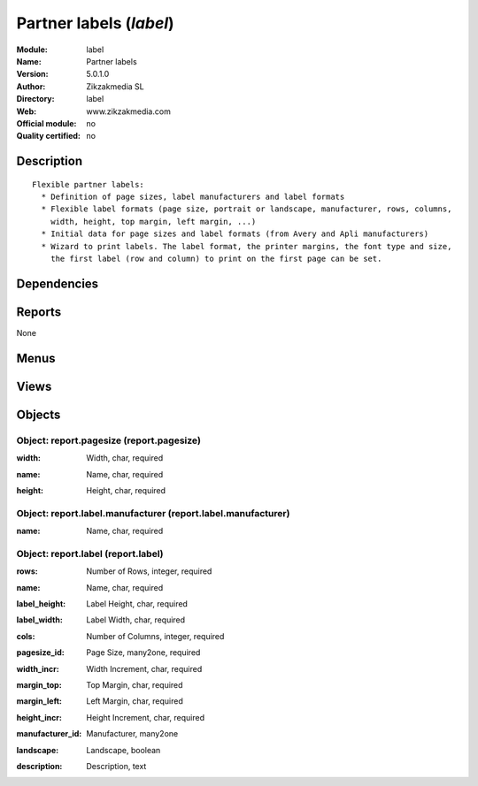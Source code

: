 
.. i18n: .. module:: label
.. i18n:     :synopsis: Partner labels 
.. i18n:     :noindex:
.. i18n: .. 

.. module:: label
    :synopsis: Partner labels 
    :noindex:
.. 

.. i18n: .. raw:: html
.. i18n: 
.. i18n:     <link rel="stylesheet" href="../_static/hide_objects_in_sidebar.css" type="text/css" />

.. raw:: html

    <link rel="stylesheet" href="../_static/hide_objects_in_sidebar.css" type="text/css" />

.. i18n: Partner labels (*label*)
.. i18n: ========================
.. i18n: :Module: label
.. i18n: :Name: Partner labels
.. i18n: :Version: 5.0.1.0
.. i18n: :Author: Zikzakmedia SL
.. i18n: :Directory: label
.. i18n: :Web: www.zikzakmedia.com
.. i18n: :Official module: no
.. i18n: :Quality certified: no

Partner labels (*label*)
========================
:Module: label
:Name: Partner labels
:Version: 5.0.1.0
:Author: Zikzakmedia SL
:Directory: label
:Web: www.zikzakmedia.com
:Official module: no
:Quality certified: no

.. i18n: Description
.. i18n: -----------

Description
-----------

.. i18n: ::
.. i18n: 
.. i18n:   Flexible partner labels:
.. i18n:     * Definition of page sizes, label manufacturers and label formats
.. i18n:     * Flexible label formats (page size, portrait or landscape, manufacturer, rows, columns, 
.. i18n:       width, height, top margin, left margin, ...)
.. i18n:     * Initial data for page sizes and label formats (from Avery and Apli manufacturers)
.. i18n:     * Wizard to print labels. The label format, the printer margins, the font type and size, 
.. i18n:       the first label (row and column) to print on the first page can be set.

::

  Flexible partner labels:
    * Definition of page sizes, label manufacturers and label formats
    * Flexible label formats (page size, portrait or landscape, manufacturer, rows, columns, 
      width, height, top margin, left margin, ...)
    * Initial data for page sizes and label formats (from Avery and Apli manufacturers)
    * Wizard to print labels. The label format, the printer margins, the font type and size, 
      the first label (row and column) to print on the first page can be set.

.. i18n: Dependencies
.. i18n: ------------

Dependencies
------------

.. i18n:  * :mod:`base`

 * :mod:`base`

.. i18n: Reports
.. i18n: -------

Reports
-------

.. i18n: None

None

.. i18n: Menus
.. i18n: -------

Menus
-------

.. i18n:  * Partners/Configuration/Page Sizes
.. i18n:  * Partners/Configuration/Label Manufacturers
.. i18n:  * Partners/Configuration/Label Formats

 * Partners/Configuration/Page Sizes
 * Partners/Configuration/Label Manufacturers
 * Partners/Configuration/Label Formats

.. i18n: Views
.. i18n: -----

Views
-----

.. i18n:  * report.pagesize.tree (tree)
.. i18n:  * report.pagesize (form)
.. i18n:  * report.label.tree (tree)
.. i18n:  * report.label (form)

 * report.pagesize.tree (tree)
 * report.pagesize (form)
 * report.label.tree (tree)
 * report.label (form)

.. i18n: Objects
.. i18n: -------

Objects
-------

.. i18n: Object: report.pagesize (report.pagesize)
.. i18n: #########################################

Object: report.pagesize (report.pagesize)
#########################################

.. i18n: :width: Width, char, required

:width: Width, char, required

.. i18n:     *Numeric width of the page ended with the unit (cm or in). For example, A4 is 21cm and letter is 8.5in*

    *Numeric width of the page ended with the unit (cm or in). For example, A4 is 21cm and letter is 8.5in*

.. i18n: :name: Name, char, required

:name: Name, char, required

.. i18n: :height: Height, char, required

:height: Height, char, required

.. i18n:     *Numeric height of the page ended with the unit (cm or in). For example, A4 is 29.7cm and letter is 11in*

    *Numeric height of the page ended with the unit (cm or in). For example, A4 is 29.7cm and letter is 11in*

.. i18n: Object: report.label.manufacturer (report.label.manufacturer)
.. i18n: #############################################################

Object: report.label.manufacturer (report.label.manufacturer)
#############################################################

.. i18n: :name: Name, char, required

:name: Name, char, required

.. i18n: Object: report.label (report.label)
.. i18n: ###################################

Object: report.label (report.label)
###################################

.. i18n: :rows: Number of Rows, integer, required

:rows: Number of Rows, integer, required

.. i18n: :name: Name, char, required

:name: Name, char, required

.. i18n: :label_height: Label Height, char, required

:label_height: Label Height, char, required

.. i18n:     *Numeric value ended with the unit (cm or in). For example 29.7cm or 11in*

    *Numeric value ended with the unit (cm or in). For example 29.7cm or 11in*

.. i18n: :label_width: Label Width, char, required

:label_width: Label Width, char, required

.. i18n:     *Numeric value ended with the unit (cm or in). For example 29.7cm or 11in*

    *Numeric value ended with the unit (cm or in). For example 29.7cm or 11in*

.. i18n: :cols: Number of Columns, integer, required

:cols: Number of Columns, integer, required

.. i18n: :pagesize_id: Page Size, many2one, required

:pagesize_id: Page Size, many2one, required

.. i18n: :width_incr: Width Increment, char, required

:width_incr: Width Increment, char, required

.. i18n:     *Width between start positions of 2 labels. Numeric value ended with the unit (cm or in). For example 29.7cm or 11in*

    *Width between start positions of 2 labels. Numeric value ended with the unit (cm or in). For example 29.7cm or 11in*

.. i18n: :margin_top: Top Margin, char, required

:margin_top: Top Margin, char, required

.. i18n:     *Numeric value ended with the unit (cm or in). For example 29.7cm or 11in*

    *Numeric value ended with the unit (cm or in). For example 29.7cm or 11in*

.. i18n: :margin_left: Left Margin, char, required

:margin_left: Left Margin, char, required

.. i18n:     *Numeric value ended with the unit (cm or in). For example 29.7cm or 11in*

    *Numeric value ended with the unit (cm or in). For example 29.7cm or 11in*

.. i18n: :height_incr: Height Increment, char, required

:height_incr: Height Increment, char, required

.. i18n:     *Height between start positions of 2 labels. Numeric value ended with the unit (cm or in). For example 29.7cm or 11in*

    *Height between start positions of 2 labels. Numeric value ended with the unit (cm or in). For example 29.7cm or 11in*

.. i18n: :manufacturer_id: Manufacturer, many2one

:manufacturer_id: Manufacturer, many2one

.. i18n: :landscape: Landscape, boolean

:landscape: Landscape, boolean

.. i18n:     *No check -> Portrait. Check -> Landscape*

    *No check -> Portrait. Check -> Landscape*

.. i18n: :description: Description, text

:description: Description, text
